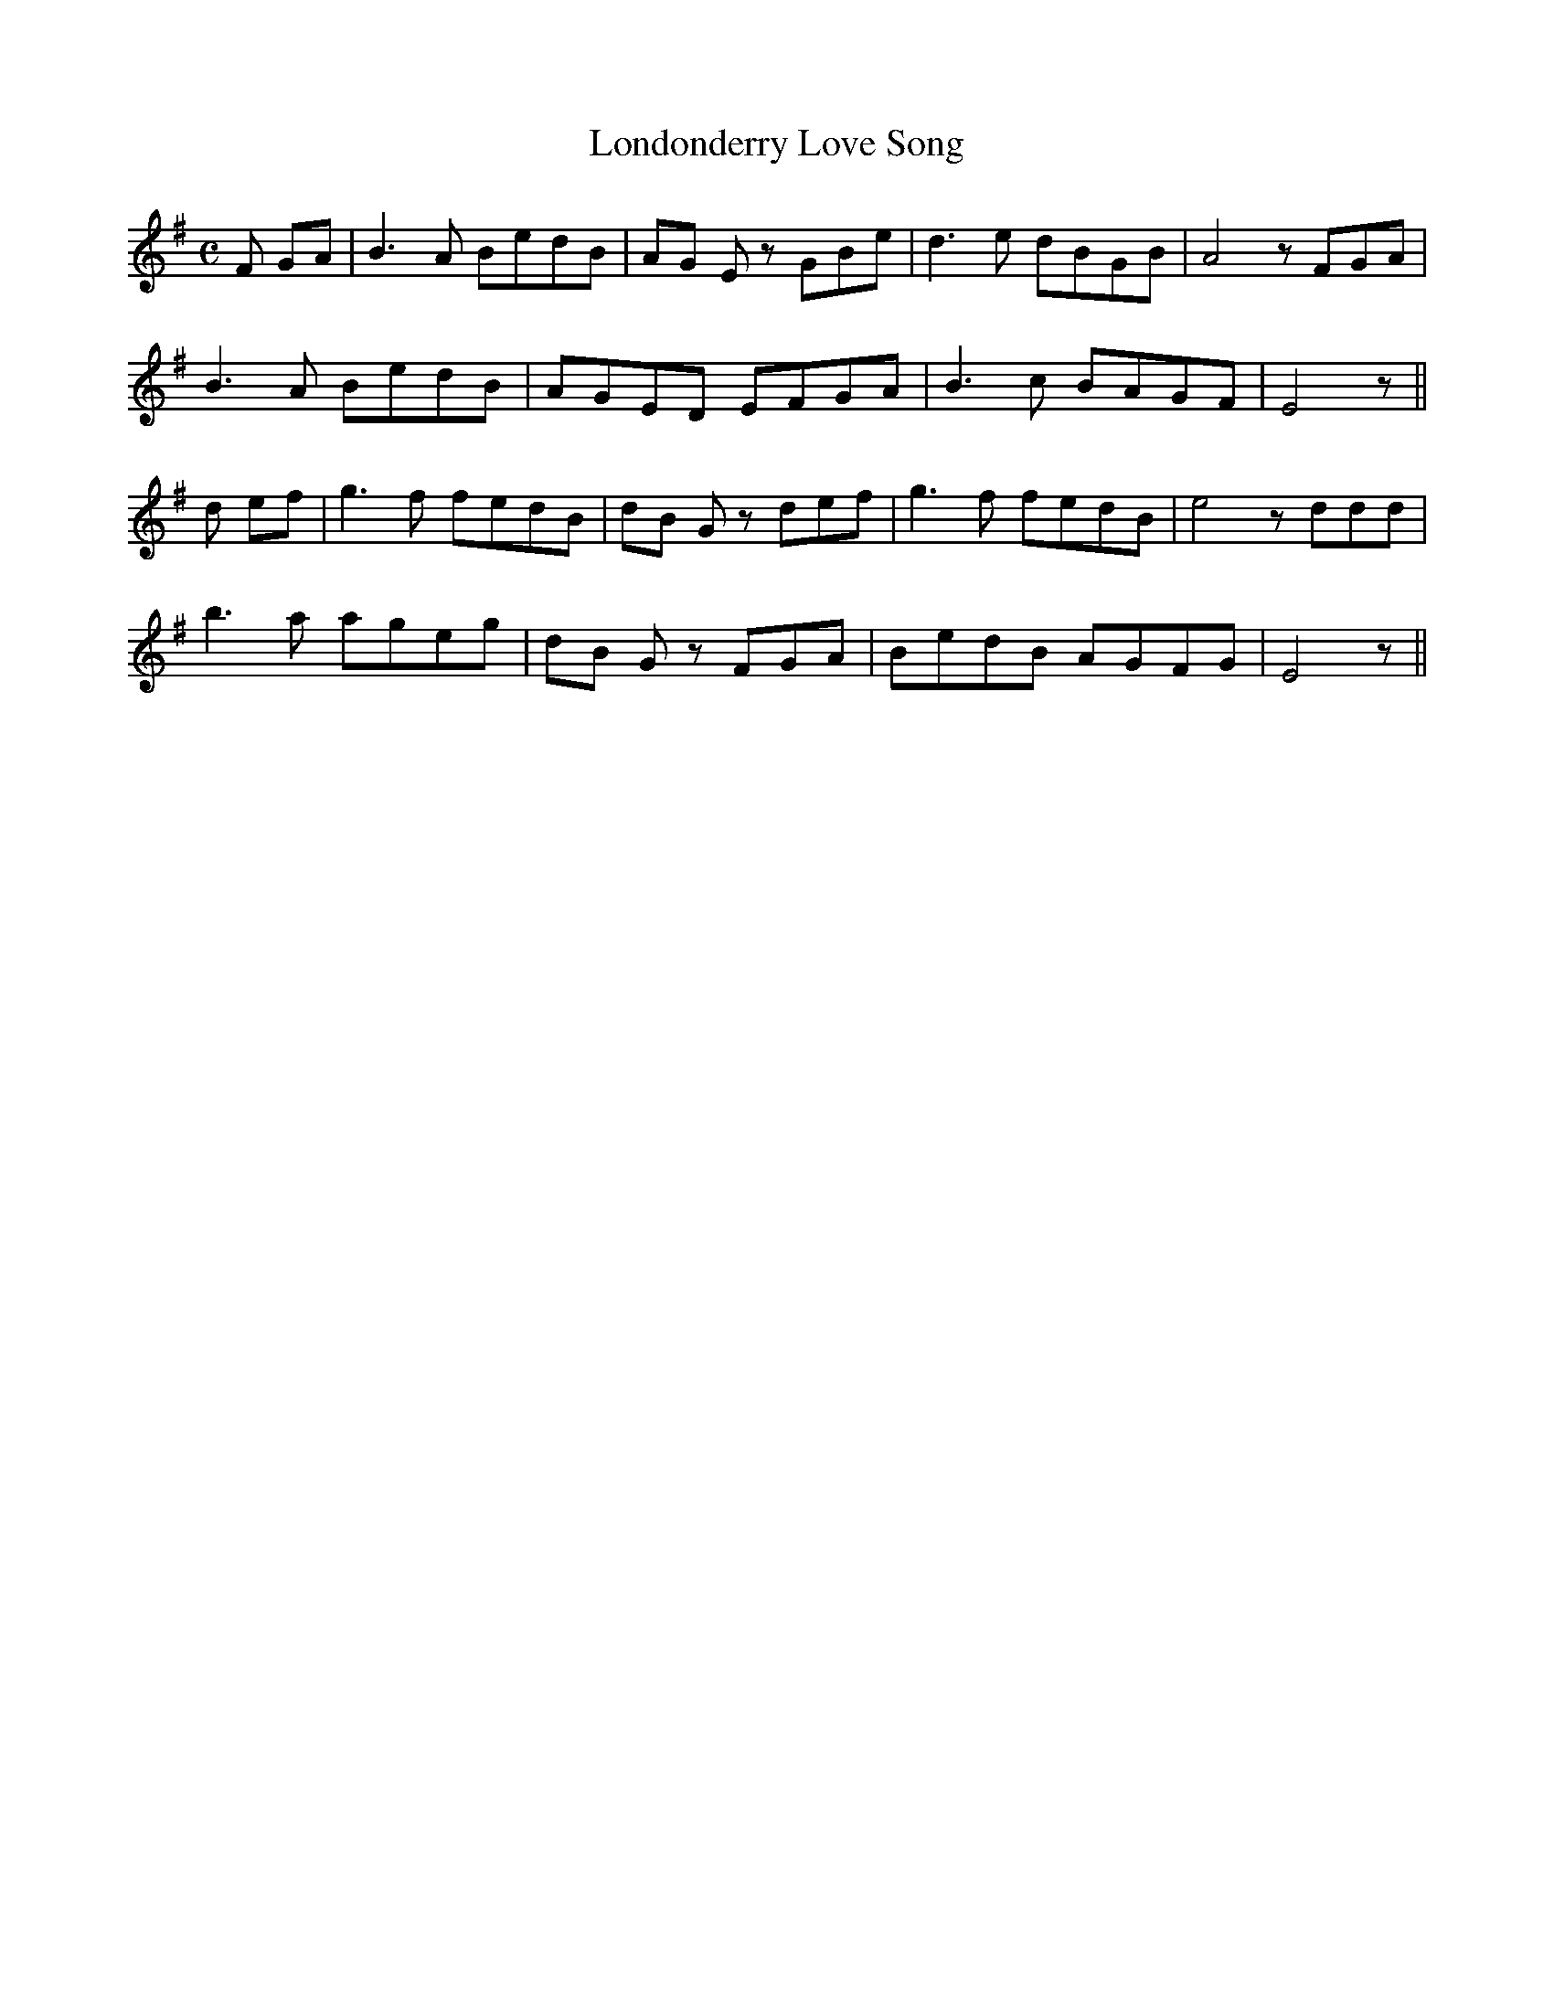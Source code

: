 X:188
T:Londonderry Love Song
N:"With feeling"
B:O'Neill's 188
M:C
L:1/8
K:Em
F GA|B3 A BedB|AG E z GBe|d3 e dBGB|A4 z FGA|
B3 A BedB|AGED EFGA|B3 c BAGF|E4 z||
d ef|g3 f fedB|dB Gz def|g3 f fedB|e4 z ddd|
b3a ageg|dB G z FGA|BedB AGFG|E4 z||
